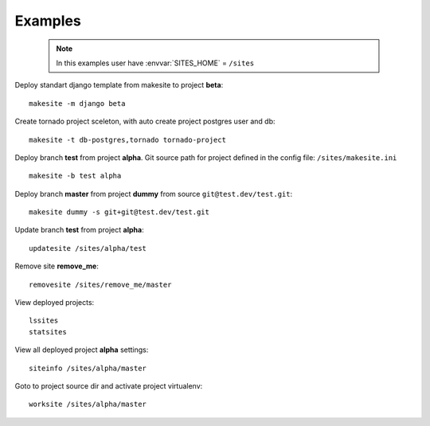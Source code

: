 .. highlight:: bash

Examples
========

    .. note ::

        In this examples user have :envvar:`SITES_HOME` = ``/sites``


Deploy standart django template from makesite to project **beta**: ::
    
    makesite -m django beta

Create tornado project sceleton, with auto create project postgres user and db: ::

    makesite -t db-postgres,tornado tornado-project

Deploy branch **test** from project **alpha**.
Git source path for project defined in the config file: ``/sites/makesite.ini`` ::

    makesite -b test alpha

Deploy branch **master** from project **dummy** from source ``git@test.dev/test.git``: ::

    makesite dummy -s git+git@test.dev/test.git

Update branch **test** from project **alpha**: ::

    updatesite /sites/alpha/test

Remove site **remove_me**: ::

    removesite /sites/remove_me/master

View deployed projects: ::

    lssites
    statsites

View all deployed project **alpha** settings: ::

    siteinfo /sites/alpha/master

Goto to project source dir and activate project virtualenv: ::

    worksite /sites/alpha/master
